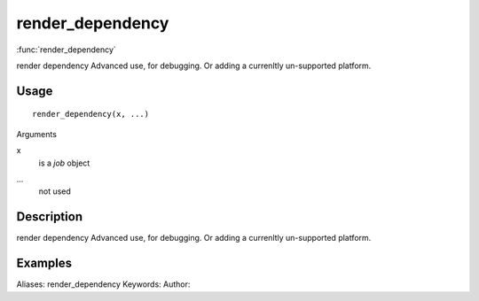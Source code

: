 .. Generated by rtd (read the docs package in R)
   please do not edit by hand.







render_dependency
===============

:func:`render_dependency`

render dependency
Advanced use, for debugging. Or adding a currenltly un-supported platform.

Usage
""""""""""""""""""
::

 render_dependency(x, ...)

Arguments

x
    is a `job` object
...
    not used


Description
""""""""""""""""""

render dependency
Advanced use, for debugging. Or adding a currenltly un-supported platform.


Examples
""""""""""""""""""
::

Aliases:
render_dependency
Keywords:
Author:


